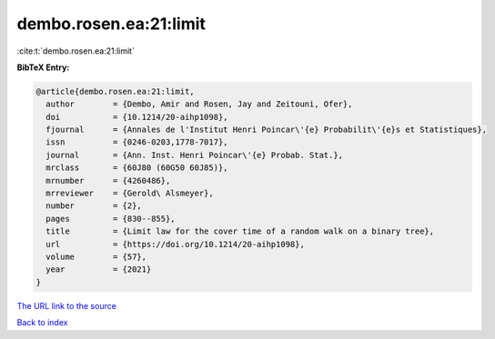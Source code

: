 dembo.rosen.ea:21:limit
=======================

:cite:t:`dembo.rosen.ea:21:limit`

**BibTeX Entry:**

.. code-block:: bibtex

   @article{dembo.rosen.ea:21:limit,
     author        = {Dembo, Amir and Rosen, Jay and Zeitouni, Ofer},
     doi           = {10.1214/20-aihp1098},
     fjournal      = {Annales de l'Institut Henri Poincar\'{e} Probabilit\'{e}s et Statistiques},
     issn          = {0246-0203,1778-7017},
     journal       = {Ann. Inst. Henri Poincar\'{e} Probab. Stat.},
     mrclass       = {60J80 (60G50 60J85)},
     mrnumber      = {4260486},
     mrreviewer    = {Gerold\ Alsmeyer},
     number        = {2},
     pages         = {830--855},
     title         = {Limit law for the cover time of a random walk on a binary tree},
     url           = {https://doi.org/10.1214/20-aihp1098},
     volume        = {57},
     year          = {2021}
   }
`The URL link to the source <https://doi.org/10.1214/20-aihp1098>`_


`Back to index <../By-Cite-Keys.html>`_
